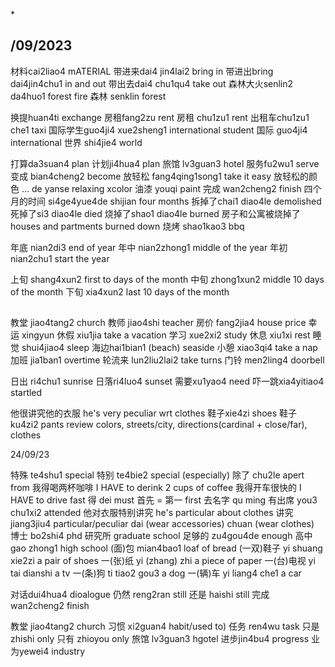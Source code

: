 *
** /09/2023
材料cai2liao4 mATERIAL
带进来dai4 jin4lai2 bring in
带进出bring dai4jin4chu1 in and out
带出去dai4 chu1qu4 take out
森林大火senlin2 da4huo1 forest fire
森林 senklin forest

换提huan4ti exchange
房租fang2zu rent
房租 chu1zu1 rent
出租车chu1zu1 che1 taxi
国际学生guo4ji4 xue2sheng1 international student
国际 guo4ji4 international
世界 shi4jie4 world

打算da3suan4 plan
计划ji4hua4 plan
旅馆 lv3guan3 hotel
服务fu2wu1 serve
变成 bian4cheng2 become
放轻松 fang4qing1song1 take it easy
放轻松的颜色 ... de yanse relaxing xcolor
油漆 youqi paint
完成 wan2cheng2 finish
四个月的时间 si4ge4yue4de shijian four months
拆掉了chai1 diao4le demolished
死掉了si3 diao4le died
烧掉了shao1 diao4le burned
房子和公寓被烧掉了houses and partments burned down
烧烤 shao1kao3 bbq

年底 nian2di3 end of year
年中 nian2zhong1 middle of the year
年初 nian2chu1 start the year

上旬 shang4xun2 first to days of the month
中旬 zhong1xun2 middle 10 days of the month
下旬 xia4xun2 last 10 days of the month

** 

教堂 jiao4tang2 church
教师 jiao4shi teacher
房价 fang2jia4 house price
幸运 xingyun
休假 xiu1jia take a vacation
学习 xue2xi2 study
休息 xiu1xi rest
睡觉 shui4jiao4 sleep
海边hai1bian1 (beach) seaside
小憩 xiao3qi4 take a nap
加班 jia1ban1 overtime
轮流来 lun2liu2lai2 take turns
门铃 men2ling4 doorbell

日出 ri4chu1 sunrise
日落ri4luo4 sunset
需要xu1yao4 need
吓一跳xia4yitiao4 startled

他很讲究他的衣服 he's very peculiar wrt clothes
鞋子xie4zi shoes
鞋子 ku4zi2 pants
review colors, streets/city, directions(cardinal + close/far), clothes

24/09/23

特殊 te4shu1 special
特别 te4bie2 special (especially)
除了 chu2le apert from
我得喝两杯咖啡  I HAVE to derink 2 cups of coffee
我得开车很快的 I HAVE to drive fast
得 dei must 
首先 = 第一 first
去名字 qu ming
有出席 you3 chu1xi2 attended
他对衣服特别讲究 he's particular about clothes
讲究 jiang3jiu4 particular/peculiar
dai (wear accessories)
chuan (wear clothes)
博士 bo2shi4 phd
研究所 graduate school
足够的 zu4gou4de enough
高中 gao zhong1 high school
(面)包 mian4bao1 loaf of bread
(一双)鞋子 yi shuang xie2zi a pair of shoes
一(张)纸 yi (zhang) zhi a piece of paper
一(台)电视 yi tai dianshi a tv
一(条)狗 ti tiao2 gou3 a dog
一(辆)车 yi liang4 che1 a car

对话dui4hua4 dioalogue
仍然 reng2ran still
还是 haishi still
完成 wan2cheng2 finish
# 办公室 ban gong shi office
教堂 jiao4tang2 church
习惯 xi2guan4 habit/used to)
任务 ren4wu task
只是 zhishi only
只有 zhioyou only
旅馆 lv3guan3 hgotel
进步jin4bu4 progress
业为yewei4 industry
